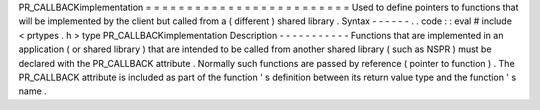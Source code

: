 PR_CALLBACKimplementation
=
=
=
=
=
=
=
=
=
=
=
=
=
=
=
=
=
=
=
=
=
=
=
=
=
Used
to
define
pointers
to
functions
that
will
be
implemented
by
the
client
but
called
from
a
(
different
)
shared
library
.
Syntax
-
-
-
-
-
-
.
.
code
:
:
eval
#
include
<
prtypes
.
h
>
type
PR_CALLBACKimplementation
Description
-
-
-
-
-
-
-
-
-
-
-
Functions
that
are
implemented
in
an
application
(
or
shared
library
)
that
are
intended
to
be
called
from
another
shared
library
(
such
as
NSPR
)
must
be
declared
with
the
PR_CALLBACK
attribute
.
Normally
such
functions
are
passed
by
reference
(
pointer
to
function
)
.
The
PR_CALLBACK
attribute
is
included
as
part
of
the
function
'
s
definition
between
its
return
value
type
and
the
function
'
s
name
.
